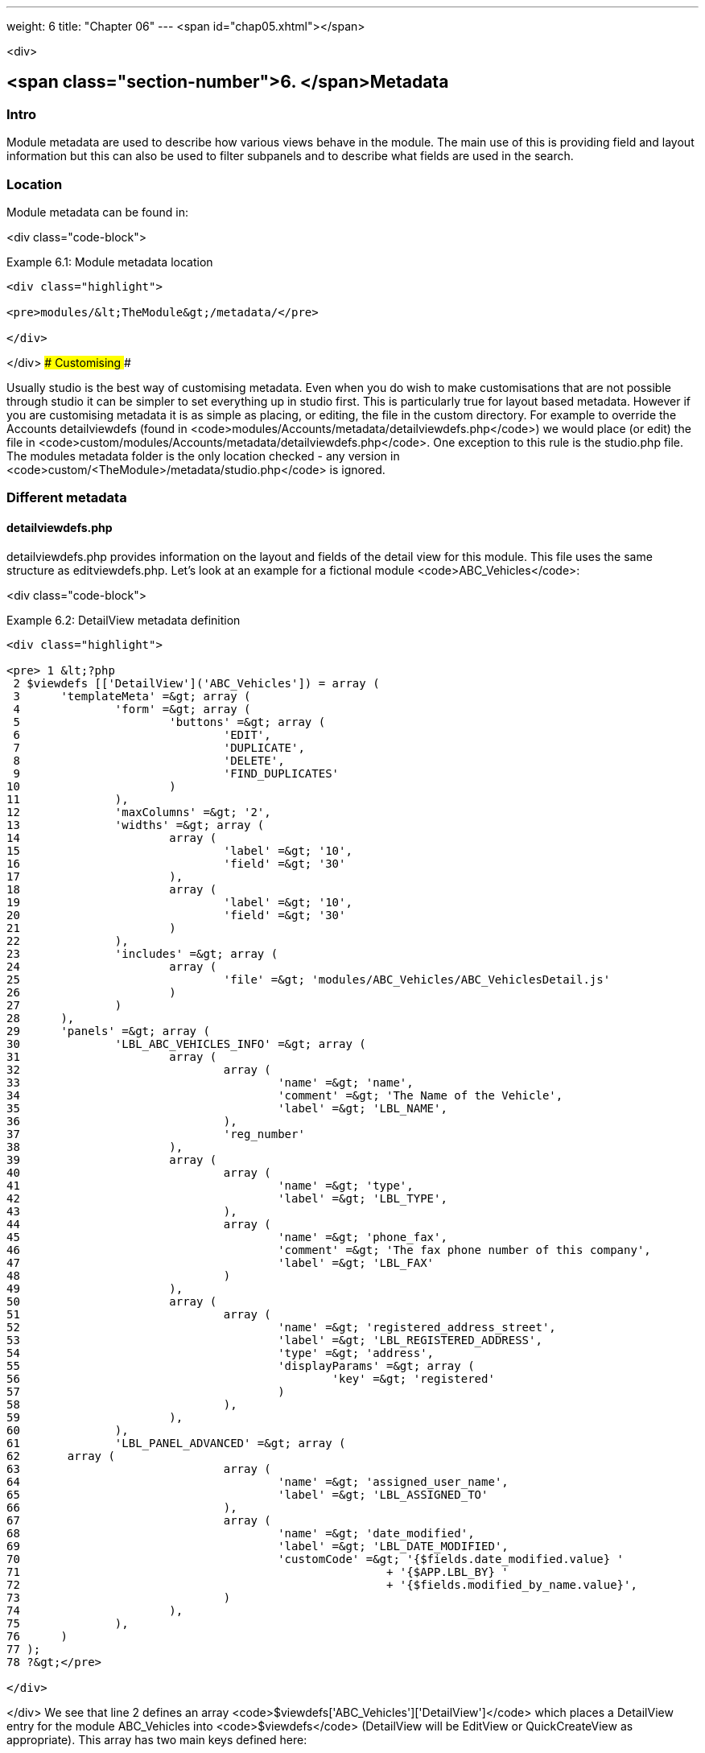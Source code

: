 ---
weight: 6
title: "Chapter 06"
---
<span id="chap05.xhtml"></span>

<div>

## <span class="section-number">6. </span>Metadata ##

### Intro ###

Module metadata are used to describe how various views behave in the module. The main use of this is providing field and layout information but this can also be used to filter subpanels and to describe what fields are used in the search.

### Location ###

Module metadata can be found in:

<div class="code-block">

Example 6.1: Module metadata location


-----

<div class="highlight">

<pre>modules/&lt;TheModule&gt;/metadata/</pre>

</div>

-----


</div>
### Customising ###

Usually studio is the best way of customising metadata. Even when you do wish to make customisations that are not possible through studio it can be simpler to set everything up in studio first. This is particularly true for layout based metadata. However if you are customising metadata it is as simple as placing, or editing, the file in the custom directory. For example to override the Accounts detailviewdefs (found in <code>modules/Accounts/metadata/detailviewdefs.php</code>) we would place (or edit) the file in <code>custom/modules/Accounts/metadata/detailviewdefs.php</code>. One exception to this rule is the studio.php file. The modules metadata folder is the only location checked - any version in <code>custom/&lt;TheModule&gt;/metadata/studio.php</code> is ignored.

### Different metadata ###

#### detailviewdefs.php ####

detailviewdefs.php provides information on the layout and fields of the detail view for this module. This file uses the same structure as editviewdefs.php. Let’s look at an example for a fictional module <code>ABC_Vehicles</code>:

<div class="code-block">

Example 6.2: DetailView metadata definition


-----

<div class="highlight">

<pre> 1 &lt;?php
 2 $viewdefs [['DetailView']('ABC_Vehicles']) = array (
 3 	'templateMeta' =&gt; array (
 4 		'form' =&gt; array (
 5 			'buttons' =&gt; array (
 6 				'EDIT',
 7 				'DUPLICATE',
 8 				'DELETE',
 9 				'FIND_DUPLICATES'
10 			)
11 		),
12 		'maxColumns' =&gt; '2',
13 		'widths' =&gt; array (
14 			array (
15 				'label' =&gt; '10',
16 				'field' =&gt; '30'
17 			),
18 			array (
19 				'label' =&gt; '10',
20 				'field' =&gt; '30'
21 			)
22 		),
23 		'includes' =&gt; array (
24 			array (
25 				'file' =&gt; 'modules/ABC_Vehicles/ABC_VehiclesDetail.js'
26 			)
27 		)
28 	),
29 	'panels' =&gt; array (
30 		'LBL_ABC_VEHICLES_INFO' =&gt; array (
31 			array (
32 				array (
33 					'name' =&gt; 'name',
34 					'comment' =&gt; 'The Name of the Vehicle',
35 					'label' =&gt; 'LBL_NAME',
36 				),
37 				'reg_number'
38 			),
39 			array (
40 				array (
41 					'name' =&gt; 'type',
42 					'label' =&gt; 'LBL_TYPE',
43 				),
44 				array (
45 					'name' =&gt; 'phone_fax',
46 					'comment' =&gt; 'The fax phone number of this company',
47 					'label' =&gt; 'LBL_FAX'
48 				)
49 			),
50 			array (
51 				array (
52 					'name' =&gt; 'registered_address_street',
53 					'label' =&gt; 'LBL_REGISTERED_ADDRESS',
54 					'type' =&gt; 'address',
55 					'displayParams' =&gt; array (
56 						'key' =&gt; 'registered'
57 					)
58 				),
59 			),
60 		),
61 		'LBL_PANEL_ADVANCED' =&gt; array (
62       array (
63 				array (
64 					'name' =&gt; 'assigned_user_name',
65 					'label' =&gt; 'LBL_ASSIGNED_TO'
66 				),
67 				array (
68 					'name' =&gt; 'date_modified',
69 					'label' =&gt; 'LBL_DATE_MODIFIED',
70 					'customCode' =&gt; '{$fields.date_modified.value} '
71 							+ '{$APP.LBL_BY} '
72 							+ '{$fields.modified_by_name.value}',
73 				)
74 			),
75 		),
76 	)
77 );
78 ?&gt;</pre>

</div>

-----


</div>
We see that line 2 defines an array <code>$viewdefs['ABC_Vehicles']['DetailView']</code> which places a DetailView entry for the module ABC_Vehicles into <code>$viewdefs</code> (DetailView will be EditView or QuickCreateView as appropriate). This array has two main keys defined here:

##### templateMeta #####

The templateMeta key provides information about the view in general. The <code>['form']['buttons']</code> entries define the buttons that should appear in this view.

; <code>maxColumns</code>
: Defines the number of columns to use for this view. It is unusual for this to be more than 2.
; <code>widths</code>
: An array defining the width of the label and field for each column.
; <code>includes</code>
: An array of additional JavaScript files to include. This is useful for adding custom JavaScript behaviour to the page.

##### panels #####

The panels entry defines the actual layout of the Detail (or Edit) view. Each entry is a new panel in the view with the key being the label for that panel. We can see in our example that we have 2 panels. One uses the label defined by the language string <code>LBL_ABC_VEHICLES_INFO</code>, the other uses <code>LBL_PANEL_ADVANCED</code>.

Each panel has an array entry for each row, with each array containing an entry for each column. For example we can see that the first row has the following definition:

<div class="code-block">

Example 6.3: DetailView metadata row definition


-----

<div class="highlight">

<pre>31 array(
32 	array (
33 		'name' =&gt; 'name',
34 		'comment' =&gt; 'The Name of the Vehicle',
35 		'label' =&gt; 'LBL_NAME',
36 	),
37 	'reg_number',
38 ),</pre>

</div>

-----


</div>
This has an array definition for the first row, first column and a string definition for the first row, second column. The string definition is very straightforward and simply displays the detail (or edit, as appropriate) view for that field. It will use the default label, type, etc. In our example we are displaying the field named <code>reg_number</code>.

The array definition for the first row, first column is a little more complex. Each array definition must have a <code>name</code> value. In our example we are displaying the <code>name</code> field. However we also supply some other values. Values most commonly used are:

; <code>comment</code>
: Used to note the purpose of the field.
; <code>label</code>
: The language key for this label. If the language key is not recognised then this value will be used instead (see the [on language](chapter)(#chap08.xhtml#language-chapter)).
; <code>displayParams</code>
: An array used to pass extra arguments for the field display. For the options and how they are used you can have a look into the appropriate field type in <code>include/SugarFields/Fields</code> or <code>custom/include/SugarFields/Fields</code>. An example is setting the size of a textarea:

<div class="code-block">

Example 6.4: DetailView metadata displayParams


-----

<div class="highlight">

<pre>1 'displayParams' =&gt; array(
2     'rows' =&gt; 2,
3     'cols' =&gt; 30,
4 ),</pre>

</div>

-----


</div>
; customCode
: Allows supplying custom smarty code to be used for the display. The code here can include any valid smarty code and this will also have access to the current fields in this view via <code>$fields</code>. An example of outputing the ID field would be <code>{$fields.id.value}</code>. Additionally the module labels and app labels can be accessed via <code>$MOD</code> and <code>$APP</code> respectively. Finally you can use <code>@@FIELD@@</code> to output the value of the field that would have been used. For example <code>{if $someCondition}@@FIELD@@{/if}</code> will conditionally show the field.

#### editviewdefs.php ####

<code>editviewdefs.php</code> provides information on the layout and fields of the edit view for this module. This file uses the same structure as detailviewdefs.php. Please see the information on detailviewdefs.php.

#### listviewdefs.php ####

The <code>listviewdefs.php</code> file for a module defines what fields the list view for that module will display. Let’s take a look at an example:

<div class="code-block">

Example 6.5: ListView metadata definition


-----

<div class="highlight">

<pre> 1 $listViewDefs ['AOR_Reports'] =
 2 array (
 3   'NAME' =&gt;
 4   array (
 5     'width' =&gt; '15%',
 6     'label' =&gt; 'LBL_NAME',
 7     'default' =&gt; true,
 8     'link' =&gt; true,
 9   ),
10   'REPORT_MODULE' =&gt;
11   array (
12     'type' =&gt; 'enum',
13     'default' =&gt; true,
14     'studio' =&gt; 'visible',
15     'label' =&gt; 'LBL_REPORT_MODULE',
16     'width' =&gt; '15%',
17   ),
18   'ASSIGNED_USER_NAME' =&gt;
19   array (
20     'width' =&gt; '15%',
21     'label' =&gt; 'LBL_ASSIGNED_TO_NAME',
22     'module' =&gt; 'Employees',
23     'id' =&gt; 'ASSIGNED_USER_ID',
24     'default' =&gt; true,
25   ),
26   'DATE_ENTERED' =&gt;
27   array (
28     'type' =&gt; 'datetime',
29     'label' =&gt; 'LBL_DATE_ENTERED',
30     'width' =&gt; '15%',
31     'default' =&gt; true,
32   ),
33   'DATE_MODIFIED' =&gt;
34   array (
35     'type' =&gt; 'datetime',
36     'label' =&gt; 'LBL_DATE_MODIFIED',
37     'width' =&gt; '15%',
38     'default' =&gt; true,
39   ),
40 );</pre>

</div>

-----


</div>
To define the list view defs we simply add a key to the <code>$listViewDefs</code> array. In this case we add an entry for <code>AOR_Reports</code> This array contains an entry for each field that we wish to show in the list view and is keyed by the upper case name of the field. For example, the <code>REPORT_MODULE</code> key refers to the <code>report_module</code> field of AOR_Reports.

; type
: The type of the field. This can be used to override how a field is displayed.
; default
: Whether this field should be shown in the list view by default. If false then the field will appear in the available columns list in studio.
; studio
: Whether or not this field should be displayed in studio. This can be useful to ensure that a critical field is not removed.
; label
: The label to be used for this field. If this is not supplied then the default label for that field will be used.
; width
: The width of the field in the list view. Note that, although this is usually given as a percentage it is treated as a proportion. The example above has five columns with a width of <code>15%</code> but these will actually be <code>20%</code> since this is a ratio.

#### popupdefs.php ####

popupdefs.php provides information on the layout, fields and search options of the module popup that is usually used when selecting a related record.

Let’s look at the default popupdefs.php for the Accounts module:

<div class="code-block">

Example 6.6: PopupView metadata definition


-----

<div class="highlight">

<pre> 1 $popupMeta = array(
 2 	'moduleMain' =&gt; 'Case',
 3 	'varName' =&gt; 'CASE',
 4 	'className' =&gt; 'aCase',
 5 	'orderBy' =&gt; 'name',
 6 	'whereClauses' =&gt;
 7 		array('name' =&gt; 'cases.name',
 8 				'case_number' =&gt; 'cases.case_number',
 9 				'account_name' =&gt; 'accounts.name'),
10 	'listviewdefs' =&gt; array(
11 		'CASE_NUMBER' =&gt; array(
12 			'width' =&gt; '5',
13 			'label' =&gt; 'LBL_LIST_NUMBER',
14 	        'default' =&gt; true),
15 		'NAME' =&gt; array(
16 			'width' =&gt; '35',
17 			'label' =&gt; 'LBL_LIST_SUBJECT',
18 			'link' =&gt; true,
19 	        'default' =&gt; true),
20 		'ACCOUNT_NAME' =&gt; array(
21 			'width' =&gt; '25',
22 			'label' =&gt; 'LBL_LIST_ACCOUNT_NAME',
23 			'module' =&gt; 'Accounts',
24 			'id' =&gt; 'ACCOUNT_ID',
25 			'link' =&gt; true,
26 	        'default' =&gt; true,
27 	        'ACLTag' =&gt; 'ACCOUNT',
28 	        'related_fields' =&gt; array('account_id')),
29 		'PRIORITY' =&gt; array(
30 			'width' =&gt; '8',
31 			'label' =&gt; 'LBL_LIST_PRIORITY',
32 	        'default' =&gt; true),
33 		'STATUS' =&gt; array(
34 			'width' =&gt; '8',
35 			'label' =&gt; 'LBL_LIST_STATUS',
36 	        'default' =&gt; true),
37 	    'ASSIGNED_USER_NAME' =&gt; array(
38 	        'width' =&gt; '2',
39 	        'label' =&gt; 'LBL_LIST_ASSIGNED_USER',
40 	        'default' =&gt; true,
41 	       ),
42 		),
43 	'searchdefs'   =&gt; array(
44 	 	'case_number',
45 		'name',
46 		array(
47 			'name' =&gt; 'account_name',
48 			'displayParams' =&gt; array(
49 				'hideButtons'=&gt;'true',
50 				'size'=&gt;30,
51 				'class'=&gt;'sqsEnabled sqsNoAutofill'
52 			)
53 		),
54 		'priority',
55 		'status',
56 		array(
57 			'name' =&gt; 'assigned_user_id',
58 			'type' =&gt; 'enum',
59 			'label' =&gt; 'LBL_ASSIGNED_TO',
60 			'function' =&gt; array(
61 				'name' =&gt; 'get_user_array',
62 				'params' =&gt; array(false))
63 			),
64 	  )
65 );</pre>

</div>

-----


</div>
The popupdefs.php specifies a <code>$popupMeta</code> array with the following keys:

; <code>moduleMain</code>
: The module that will be displayed by this popup.
; <code>varName</code>
: The variable name used to store the search preferences etc. This will usually simply the upper case module name.
; <code>className</code>
: The class name of the SugarBean for this module. If this is not supplied then <code>moduleMain</code> will be used. This is only really required for classes where the class name and module name differ (such as Cases).
; <code>orderBy</code>
: The default field the list of records will be sorted by.
; <code>whereClauses</code>
: Legacy option. This is only used as a fallback when there are no searchdefs. Defines the names of fields to allow searching for and their database representation.
; <code>listviewdefs</code>
: The list of fields displayed in the popup list view. See <code>listviewdefs.php</code>.
; <code>searchdefs</code>
: An array of the fields that should be available for searching in the popup. See the individual search defs in the searchdefs.php section (for example the <code>basic_search</code> array).

#### quickcreatedefs.php ####

<code>quickcreatedefs.php</code> provides information on the layout and fields of the quick create view for this module (this is the view that appears when creating a record from a subpanel). This file uses the same structure as <code>detailviewdefs.php</code>. Please see the information on <code>detailviewdefs.php</code>.

#### searchdefs.php ####

The search defs of a module define how searching in that module looks and behaves.

Let’s look at an example.

<div class="code-block">

Example 6.7: Search View metadata definition


-----

<div class="highlight">

<pre>  1 $searchdefs ['Accounts'] = array (
  2 	'templateMeta' =&gt; array (
  3 		'maxColumns' =&gt; '3',
  4 		'maxColumnsBasic' =&gt; '4',
  5 		'widths' =&gt; array (
  6 			'label' =&gt; '10',
  7 			'field' =&gt; '30'
  8 		)
  9 	),
 10 	'layout' =&gt; array (
 11 		'basic_search' =&gt; array (
 12 			'name' =&gt; array (
 13 				'name' =&gt; 'name',
 14 				'default' =&gt; true,
 15 				'width' =&gt; '10%'
 16 			),
 17 			'current_user_only' =&gt; array (
 18 				'name' =&gt; 'current_user_only',
 19 				'label' =&gt; 'LBL_CURRENT_USER_FILTER',
 20 				'type' =&gt; 'bool',
 21 				'default' =&gt; true,
 22 				'width' =&gt; '10%'
 23 			)
 24 		)
 25 		,
 26 		'advanced_search' =&gt; array (
 27 			'name' =&gt; array (
 28 				'name' =&gt; 'name',
 29 				'default' =&gt; true,
 30 				'width' =&gt; '10%'
 31 			),
 32 			'website' =&gt; array (
 33 				'name' =&gt; 'website',
 34 				'default' =&gt; true,
 35 				'width' =&gt; '10%'
 36 			),
 37 			'phone' =&gt; array (
 38 				'name' =&gt; 'phone',
 39 				'label' =&gt; 'LBL_ANY_PHONE',
 40 				'type' =&gt; 'name',
 41 				'default' =&gt; true,
 42 				'width' =&gt; '10%'
 43 			),
 44 			'email' =&gt; array (
 45 				'name' =&gt; 'email',
 46 				'label' =&gt; 'LBL_ANY_EMAIL',
 47 				'type' =&gt; 'name',
 48 				'default' =&gt; true,
 49 				'width' =&gt; '10%'
 50 			),
 51 			'address_street' =&gt; array (
 52 				'name' =&gt; 'address_street',
 53 				'label' =&gt; 'LBL_ANY_ADDRESS',
 54 				'type' =&gt; 'name',
 55 				'default' =&gt; true,
 56 				'width' =&gt; '10%'
 57 			),
 58 			'address_city' =&gt; array (
 59 				'name' =&gt; 'address_city',
 60 				'label' =&gt; 'LBL_CITY',
 61 				'type' =&gt; 'name',
 62 				'default' =&gt; true,
 63 				'width' =&gt; '10%'
 64 			),
 65 			'address_state' =&gt; array (
 66 				'name' =&gt; 'address_state',
 67 				'label' =&gt; 'LBL_STATE',
 68 				'type' =&gt; 'name',
 69 				'default' =&gt; true,
 70 				'width' =&gt; '10%'
 71 			),
 72 			'address_postalcode' =&gt; array (
 73 				'name' =&gt; 'address_postalcode',
 74 				'label' =&gt; 'LBL_POSTAL_CODE',
 75 				'type' =&gt; 'name',
 76 				'default' =&gt; true,
 77 				'width' =&gt; '10%'
 78 			),
 79 			'billing_address_country' =&gt; array (
 80 				'name' =&gt; 'billing_address_country',
 81 				'label' =&gt; 'LBL_COUNTRY',
 82 				'type' =&gt; 'name',
 83 				'options' =&gt; 'countries_dom',
 84 				'default' =&gt; true,
 85 				'width' =&gt; '10%'
 86 			),
 87 			'account_type' =&gt; array (
 88 				'name' =&gt; 'account_type',
 89 				'default' =&gt; true,
 90 				'width' =&gt; '10%'
 91 			),
 92 			'industry' =&gt; array (
 93 				'name' =&gt; 'industry',
 94 				'default' =&gt; true,
 95 				'width' =&gt; '10%'
 96 			),
 97 			'assigned_user_id' =&gt; array (
 98 				'name' =&gt; 'assigned_user_id',
 99 				'type' =&gt; 'enum',
100 				'label' =&gt; 'LBL_ASSIGNED_TO',
101 				'function' =&gt; array (
102 					'name' =&gt; 'get_user_array',
103 					'params' =&gt; array (
104 							0 =&gt; false
105 					)
106 				),
107 				'default' =&gt; true,
108 				'width' =&gt; '10%'
109 			)
110 		)
111 	)
112 );</pre>

</div>

-----


</div>
Here we setup a new array for <code>Accounts</code> in the <code>$searchdefs</code> array. This has two keys:

##### templateMeta #####

The <code>templateMeta</code> key controls the basic look of the search forms. Here we define some overall layout info such as the maximum columns (3) and the maximum number of columns for the basic search (4). Finally we set the widths for the search fields and their labels.

##### layout #####

The <code>layout</code> key contains the layout definitions for the basic search and advanced search. This is simply a list of array definition of the fields. See the section on listviewdefs.php for a description of some of the options.

#### <code>subpaneldefs.php</code> ####

The subpaneldefs.php file provides definitions for the subpanels that appear in the detail view of a module. Let’s look at an example:

<div class="code-block">

Example 6.8: Subpanel metadata definition


-----

<div class="highlight">

<pre> 1 $layout_defs['AOS_Quotes'] = array (
 2 	'subpanel_setup' =&gt; array (
 3 		'aos_quotes_aos_contracts' =&gt; array (
 4 			'order' =&gt; 100,
 5 			'module' =&gt; 'AOS_Contracts',
 6 			'subpanel_name' =&gt; 'default',
 7 			'sort_order' =&gt; 'asc',
 8 			'sort_by' =&gt; 'id',
 9 			'title_key' =&gt; 'AOS_Contracts',
10 			'get_subpanel_data' =&gt; 'aos_quotes_aos_contracts',
11 			'top_buttons' =&gt; array (
12 				0 =&gt; array (
13 					'widget_class' =&gt; 'SubPanelTopCreateButton'
14 				),
15 				1 =&gt; array (
16 					'widget_class' =&gt; 'SubPanelTopSelectButton',
17 					'popup_module' =&gt; 'AOS_Contracts',
18 					'mode' =&gt; 'MultiSelect'
19 				)
20 			)
21 		),
22 		'aos_quotes_aos_invoices' =&gt; array (
23 			'order' =&gt; 100,
24 			'module' =&gt; 'AOS_Invoices',
25 			'subpanel_name' =&gt; 'default',
26 			'sort_order' =&gt; 'asc',
27 			'sort_by' =&gt; 'id',
28 			'title_key' =&gt; 'AOS_Invoices',
29 			'get_subpanel_data' =&gt; 'aos_quotes_aos_invoices',
30 			'top_buttons' =&gt; array (
31 				0 =&gt; array (
32 					'widget_class' =&gt; 'SubPanelTopCreateButton'
33 				),
34 				1 =&gt; array (
35 					'widget_class' =&gt; 'SubPanelTopSelectButton',
36 					'popup_module' =&gt; 'AOS_Invoices',
37 					'mode' =&gt; 'MultiSelect'
38 				)
39 			)
40 		),
41 		'aos_quotes_project' =&gt; array (
42 			'order' =&gt; 100,
43 			'module' =&gt; 'Project',
44 			'subpanel_name' =&gt; 'default',
45 			'sort_order' =&gt; 'asc',
46 			'sort_by' =&gt; 'id',
47 			'title_key' =&gt; 'Project',
48 			'get_subpanel_data' =&gt; 'aos_quotes_project',
49 			'top_buttons' =&gt; array (
50 				0 =&gt; array (
51 					'widget_class' =&gt; 'SubPanelTopCreateButton'
52 				),
53 				1 =&gt; array (
54 					'widget_class' =&gt; 'SubPanelTopSelectButton',
55 					'popup_module' =&gt; 'Accounts',
56 					'mode' =&gt; 'MultiSelect'
57 				)
58 			)
59 		)
60 	)
61 );</pre>

</div>

-----


</div>
In the example above we set up a definition for a module (in this case <code>AOS_Quotes</code>) in the <code>$layout_defs</code> array. This has a single key <code>subpanel_setup</code> which is an array of each of the subpanel definitions keyed by a name. This name should be something recognisable. In the case above it is the name of the link field displayed by the subpanel. The entry for each subpanel usually has the following defined:

; order
: A number used for sorting the subpanels. The values themselves are arbitrary and are only used relative to other subpanels.
; module
: The module which will be displayed by this subpanel. For example the <code>aos_quotes_project</code> def in the example above will display a list of <code>Project</code> records.
; subpanel_name
: The subpanel from the displayed module which will be used. See the subpanels section of this chapter.
; sort_by
: The field to sort the records on.
; sort_order
: The order in which to sort the <code>sort_by</code> field. <code>asc</code> for ascending <code>desc</code> for descending.
; title_key
: The language key to be used for the label of this subpanel.
; get_subpanel_data
: Used to specify where to retrieve the subpanel records. Usually this is just a link name for the current module. In this case the related records will be displayed in the subpanel. However, for more complex links, it is possible to specify a function to call. When specifying a function you should ensure that the <code>get_subpanel_data</code> entry is in the form <code>function:theFunctionName</code>. Additionally you can specify the location of the function and any additional parameters that are needed by using the <code>function_parameters</code> key. An example of a subpanel which uses a function can be found in [A](Appendix)(#chap19.xhtml#appendix-a).
; function_parameters
: Specifies the parameters for a subpanel which gets it’s information from a function (see<br />
<code>get_subpanel_data</code>). This is an array which allows specifying where the function is by using the <code>import_function_file</code> key (if this is absent but <code>get_subpanel_data</code> defines a function then the function will be called on the bean for the parent of the subpanel). Additionally this array will be passed as an argument to the function defined in <code>get_subpanel_data</code> which allows passing in arguments to the function.
; generate_select
: For function subpanels (see <code>get_subpanel_data</code>) whether or not the function will return an array representing the query to be used (for <code>generate_select = true</code>) or whether it will simply return the query to be used as a string.
; get_distinct_data
: Whether or not to only return distinct rows. Relationships do not allow linking two records more than once therefore this only really applies if the subpanel source is a function. See<br />
<code>get_subpanel_data</code> for information on function subpanel sources.
; top_buttons
: Allows defining the buttons to appear on the subpanel. This is simply an array of the button definitions. These definitions have, at least, the <code>widget_class</code> defined which decides the button class to use in <code>include/generic/SugarWidgets</code>. Depending on the button this array may also be used to pass in extra arguments to the widget class.

#### subpanels ####

Inside the metadata folder is the <code>subpanels</code> folder. This allows creating different subpanel layouts for different parent modules. For example, the Contacts module will display differently in the subpanel on an account than it will in the subpanel of a case. The files inside the <code>subpanels</code> folder can be named anything. All that matters is that it can be referenced in the <code>subpanel_name</code> of the <code>subpaneldefs.php</code> of the parent module. The usual subpanel file is simply called <code>default.php</code>. Let’s look at the <code>modules/Accounts/metadata/subpanels/default.php</code> file:

<div class="code-block">

Example 6.8: Module Subpanels definition


-----

<div class="highlight">

<pre> 1 $subpanel_layout = array(
 2 	'top_buttons' =&gt; array(
 3 		array(
 4 			'widget_class' =&gt; 'SubPanelTopCreateButton'
 5 		),
 6 		array(
 7 			'widget_class' =&gt; 'SubPanelTopSelectButton', 
 8 			'popup_module' =&gt; 'Accounts'
 9 		),
10 	),
11 	'where' =&gt; '',
12 	'list_fields' =&gt; array (
13 	  'name' =&gt;
14 	  array (
15 	   'vname' =&gt; 'LBL_LIST_ACCOUNT_NAME',
16 	   'widget_class' =&gt; 'SubPanelDetailViewLink',
17 	   'width' =&gt; '45%',
18 	   'default' =&gt; true,
19 	  ),
20 	  'billing_address_city' =&gt;
21 	  array (
22     	'vname' =&gt; 'LBL_LIST_CITY',
23     	'width' =&gt; '20%',
24     	'default' =&gt; true,
25 	  ),
26 	  'billing_address_country' =&gt;
27 	  array (
28 	  	'type' =&gt; 'varchar',
29     	'vname' =&gt; 'LBL_BILLING_ADDRESS_COUNTRY',
30     	'width' =&gt; '7%',
31     	'default' =&gt; true,
32 	  ),
33 	  'phone_office' =&gt;
34 	  array (
35 	  	'vname' =&gt; 'LBL_LIST_PHONE',
36 	  	'width' =&gt; '20%',
37 	  	'default' =&gt; true,
38 	  ),
39 	  'edit_button' =&gt;
40 	  array (
41 	  	'vname' =&gt; 'LBL_EDIT_BUTTON',
42 	  	'widget_class' =&gt; 'SubPanelEditButton',
43 	  	'width' =&gt; '4%',
44 	  	'default' =&gt; true,
45 	  ),
46 	  'remove_button' =&gt;
47 	  array (
48 	    'vname' =&gt; 'LBL_REMOVE',
49 	    'widget_class' =&gt; 'SubPanelRemoveButtonAccount',
50 	    'width' =&gt; '4%',
51 	    'default' =&gt; true,
52 	  ),
53    )
54 );</pre>

</div>

-----


</div>
There are three keys in the <code>$subpanel_layout</code> variable for this subpanel. These are:

; <code>top_buttons</code>
: Defines the buttons that will appear at the top of the subpanel. See the <code>top_buttons</code> key in <code>subpaneldefs.php</code>.
; <code>where</code>
: Allows the addition of conditions to the <code>where</code> clause. For example this could be used to exclude Cases that are closed (<code>cases.state != &quot;Closed&quot;</code>) or only include Accounts of a specific industry (<code>accounts.industry = &quot;Media&quot;</code>). Note that in these examples we specify the table to remove any ambiguity in the query.
; <code>list_fields</code>
: Defines the list of fields to be displayed in this subpanel. See the section on <code>listviewdefs.php</code> for more information.

#### studio.php ####

studio.php is the simplest file in metadata and it’s existence is simply used to confirm if a module should be shown in studio for user tweaking. Note that, unlike other metadata files, the file in <code>modules/&lt;TheModule&gt;/metadata/studio.php</code> will be the only one checked. A file in <code>custom/modules/&lt;TheModule&gt;/metadata/studio.php</code> will have no effect.


</div>
